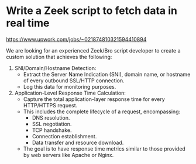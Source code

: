 * Write a Zeek script to fetch data in real time
https://www.upwork.com/jobs/~021874810321594410894

We are looking for an experienced Zeek/Bro script developer to create a custom solution that achieves the following:
1. SNI/Domain/Hostname Detection:
  - Extract the Server Name Indication (SNI), domain name, or hostname of every outbound SSL/HTTP connection.
  - Log this data for monitoring purposes.
2. Application-Level Response Time Calculation:
  - Capture the total application-layer response time for every HTTP/HTTPS request.
  - This includes the complete lifecycle of a request, encompassing:
    - DNS resolution.
    - SSL negotiation.
    - TCP handshake.
    - Connection establishment.
    - Data transfer and resource download.
  - The goal is to have response time metrics similar to those provided by web servers like Apache or Nginx.
